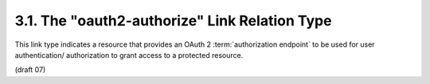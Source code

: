 3.1. The "oauth2-authorize" Link Relation Type
---------------------------------------------------------------

This link type indicates a resource that provides an OAuth 2
:term:`authorization endpoint` to be used for user authentication/ authorization 
to grant access to a protected resource.

(draft 07)
